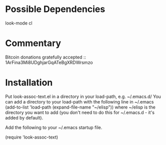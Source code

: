 * Possible Dependencies

look-mode cl

* Commentary

Bitcoin donations gratefully accepted :: 1ArFina3Mi8UDghjarGqATeBgXRDWrsmzo

* Installation

Put look-assoc-text.el in a directory in your load-path, e.g. ~/.emacs.d/
You can add a directory to your load-path with the following line in ~/.emacs
(add-to-list 'load-path (expand-file-name "~/elisp"))
where ~/elisp is the directory you want to add 
(you don't need to do this for ~/.emacs.d - it's added by default).

Add the following to your ~/.emacs startup file.

(require 'look-assoc-text)


